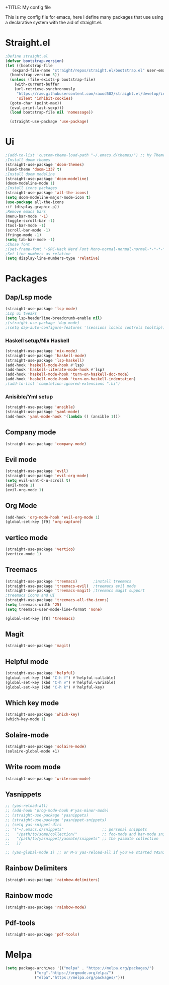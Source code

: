 +TITLE: My config file

This is my config file for emacs, here I define many packages that use
using a declarative system with the aid of straight.el.

* Straight.el 
#+BEGIN_SRC emacs-lisp
  ;Define straight.el 
  (defvar bootstrap-version)
  (let ((bootstrap-file
	 (expand-file-name "straight/repos/straight.el/bootstrap.el" user-emacs-directory))
	(bootstrap-version 5))
    (unless (file-exists-p bootstrap-file)
      (with-current-buffer
	  (url-retrieve-synchronously
	   "https://raw.githubusercontent.com/raxod502/straight.el/develop/install.el"
	   'silent 'inhibit-cookies)
	(goto-char (point-max))
	(eval-print-last-sexp)))
    (load bootstrap-file nil 'nomessage))

    (straight-use-package 'use-package)
#+END_SRC
* Ui  
#+BEGIN_SRC emacs-lisp
  ;(add-to-list 'custom-theme-load-path "~/.emacs.d/themes/") ;; My Themes directory  
  ;Install doom themes
  (straight-use-package 'doom-themes)
  (load-theme 'doom-1337 t)
  ;Install doom modeline
  (straight-use-package 'doom-modeline)
  (doom-modeline-mode 1)
  ;Install icons packages
  (straight-use-package 'all-the-icons)
  (setq doom-modeline-major-mode-icon t)
  (use-package all-the-icons
  :if (display-graphic-p))
  ;Remove emacs bars
  (menu-bar-mode '-1)
  (toggle-scroll-bar -1)
  (tool-bar-mode -1)
  (scroll-bar-mode -1)
  (fringe-mode -1)
  (setq tab-bar-mode -1)
  ;Chose font
  ;(set-frame-font "-SRC-Hack Nerd Font Mono-normal-normal-normal-*-*-*-*-*-m-0-iso10646-1")
  ;Set line numbers as relative
  (setq display-line-numbers-type 'relative)
#+END_SRC
* Packages
** Dap/Lsp mode
#+BEGIN_SRC emacs-lisp
  (straight-use-package 'lsp-mode)
  ;Lsp ui tweaks
  (setq lsp-headerline-breadcrumb-enable nil)
  ;(straight-use-package 'dap-mode)
  ;(setq dap-auto-configure-features '(sessions locals controls tooltip))
#+END_SRC
*** Haskell setup/Nix Haskell
#+BEGIN_SRC emacs-lisp
    (straight-use-package 'nix-mode)
    (straight-use-package 'haskell-mode)
    (straight-use-package 'lsp-haskell)
    (add-hook 'haskell-mode-hook #'lsp)
    (add-hook 'haskell-literate-mode-hook #'lsp)
    (add-hook 'haskell-mode-hook 'turn-on-haskell-doc-mode)
    (add-hook 'haskell-mode-hook 'turn-on-haskell-indentation)
    ;(add-to-list 'completion-ignored-extensions ".hi")
#+END_SRC   
*** Anisible/Yml setup
 #+BEGIN_SRC emacs-lisp
   (straight-use-package 'ansible)
   (straight-use-package 'yaml-mode)
   (add-hook 'yaml-mode-hook '(lambda () (ansible 1)))
 #+END_SRC
** Company mode 
#+BEGIN_SRC emacs-lisp
   (straight-use-package 'company-mode)
#+END_SRC
** Evil mode
#+BEGIN_SRC emacs-lisp
  (straight-use-package 'evil)
  (straight-use-package 'evil-org-mode)
  (setq evil-want-C-u-scroll t)
  (evil-mode 1)
  (evil-org-mode 1)
#+END_SRC
** Org Mode 
#+BEGIN_SRC emacs-lisp
  (add-hook 'org-mode-hook 'evil-org-mode 1)
  (global-set-key [f9] 'org-capture)
#+END_SRC
** vertico mode
#+BEGIN_SRC emacs-lisp
  (straight-use-package 'vertico)
  (vertico-mode 1)
#+END_SRC
** Treemacs
#+BEGIN_SRC emacs-lisp
  (straight-use-package 'treemacs)       ;install treemacs
  (straight-use-package 'treemacs-evil)  ;treemacs evil mode
  (straight-use-package 'treemacs-magit) ;treemacs magit support
  ;treemacs icons and UI
  (straight-use-package 'treemacs-all-the-icons)
  (setq treemacs-width '25)
  (setq treemacs-user-mode-line-format 'none)

  (global-set-key [f8] 'treemacs)
#+END_SRC
** Magit
#+BEGIN_SRC emacs-lisp
  (straight-use-package 'magit)
#+END_SRC
** Helpful mode
#+BEGIN_SRC emacs-lisp
  (straight-use-package 'helpful)
  (global-set-key (kbd "C-h f") #'helpful-callable)
  (global-set-key (kbd "C-h v") #'helpful-variable)
  (global-set-key (kbd "C-h k") #'helpful-key)
#+END_SRC
** Which key mode
#+BEGIN_SRC emacs-lisp
  (straight-use-package 'which-key)
  (which-key-mode 1)
#+END_SRC
** Solaire-mode
    #+begin_src emacs-lisp
    (straight-use-package 'solaire-mode)
    (solaire-global-mode +1)
    #+end_src
** Write room mode
    #+begin_src emacs-lisp
    (straight-use-package 'writeroom-mode)
    #+end_src
** Yasnippets
    #+begin_src emacs-lisp
      ;; (yas-reload-all)
      ;; (add-hook 'prog-mode-hook #'yas-minor-mode)
      ;; (straight-use-package 'yasnippets)
      ;; (straight-use-package 'yasnippet-snippets)
      ;; (setq yas-snippet-dirs
      ;; '("~/.emacs.d/snippets"                 ;; personal snippets
      ;;   "/path/to/some/collection/"           ;; foo-mode and bar-mode snippet collection
      ;;   "/path/to/yasnippet/yasmate/snippets" ;; the yasmate collection
      ;;   ))

      ;; (yas-global-mode 1) ;; or M-x yas-reload-all if you've started YASnippet already.
    #+end_src
** Rainbow Delimiters 
   #+begin_src emacs-lisp
   (straight-use-package 'rainbow-delimiters)
   #+end_src
** Rainbow mode
   #+begin_src emacs-lisp
   (straight-use-package 'rainbow-mode)
   #+end_src
** Pdf-tools
   #+begin_src emacs-lisp
   (straight-use-package 'pdf-tools)
   #+end_src

* Melpa
  #+begin_src emacs-lisp
  (setq package-archives '(("melpa" . "https://melpa.org/packages/")
			   ("org"."https://orgmode.org/elpa/")
			   ("elpa"."https://melpa.org/packages/")))
  #+end_src

